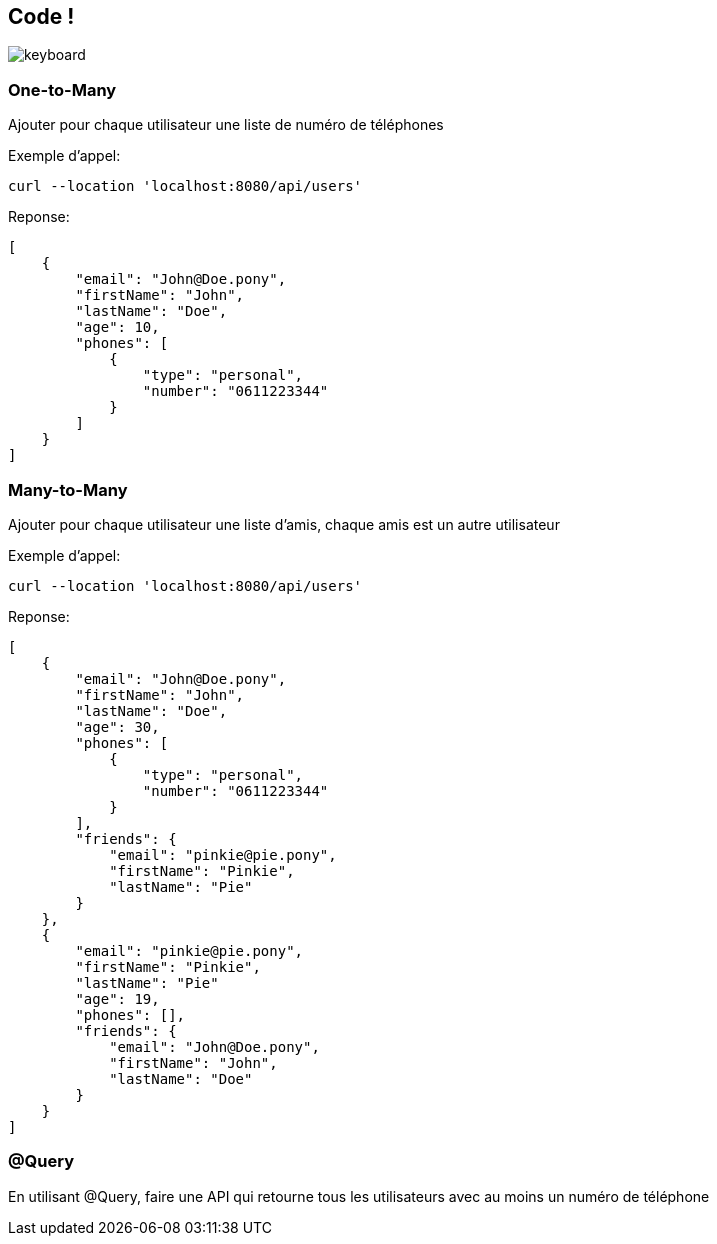 == Code !

image:keyboard.jpg[]

=== One-to-Many

Ajouter pour chaque utilisateur une liste de numéro de téléphones

Exemple d'appel:
----
curl --location 'localhost:8080/api/users'
----
Reponse:
[source,json]
----
[
    {
        "email": "John@Doe.pony",
        "firstName": "John",
        "lastName": "Doe",
        "age": 10,
        "phones": [
            {
                "type": "personal",
                "number": "0611223344"
            }
        ]
    }
]
----

=== Many-to-Many

Ajouter pour chaque utilisateur une liste d'amis, chaque amis est un autre utilisateur

Exemple d'appel:
----
curl --location 'localhost:8080/api/users'
----
Reponse:
[source,json]
----
[
    {
        "email": "John@Doe.pony",
        "firstName": "John",
        "lastName": "Doe",
        "age": 30,
        "phones": [
            {
                "type": "personal",
                "number": "0611223344"
            }
        ],
        "friends": {
            "email": "pinkie@pie.pony",
            "firstName": "Pinkie",
            "lastName": "Pie"
        }
    },
    {
        "email": "pinkie@pie.pony",
        "firstName": "Pinkie",
        "lastName": "Pie"
        "age": 19,
        "phones": [],
        "friends": {
            "email": "John@Doe.pony",
            "firstName": "John",
            "lastName": "Doe"
        }
    }
]
----

=== @Query

En utilisant @Query, faire une API qui retourne tous les utilisateurs avec au moins un numéro de téléphone
